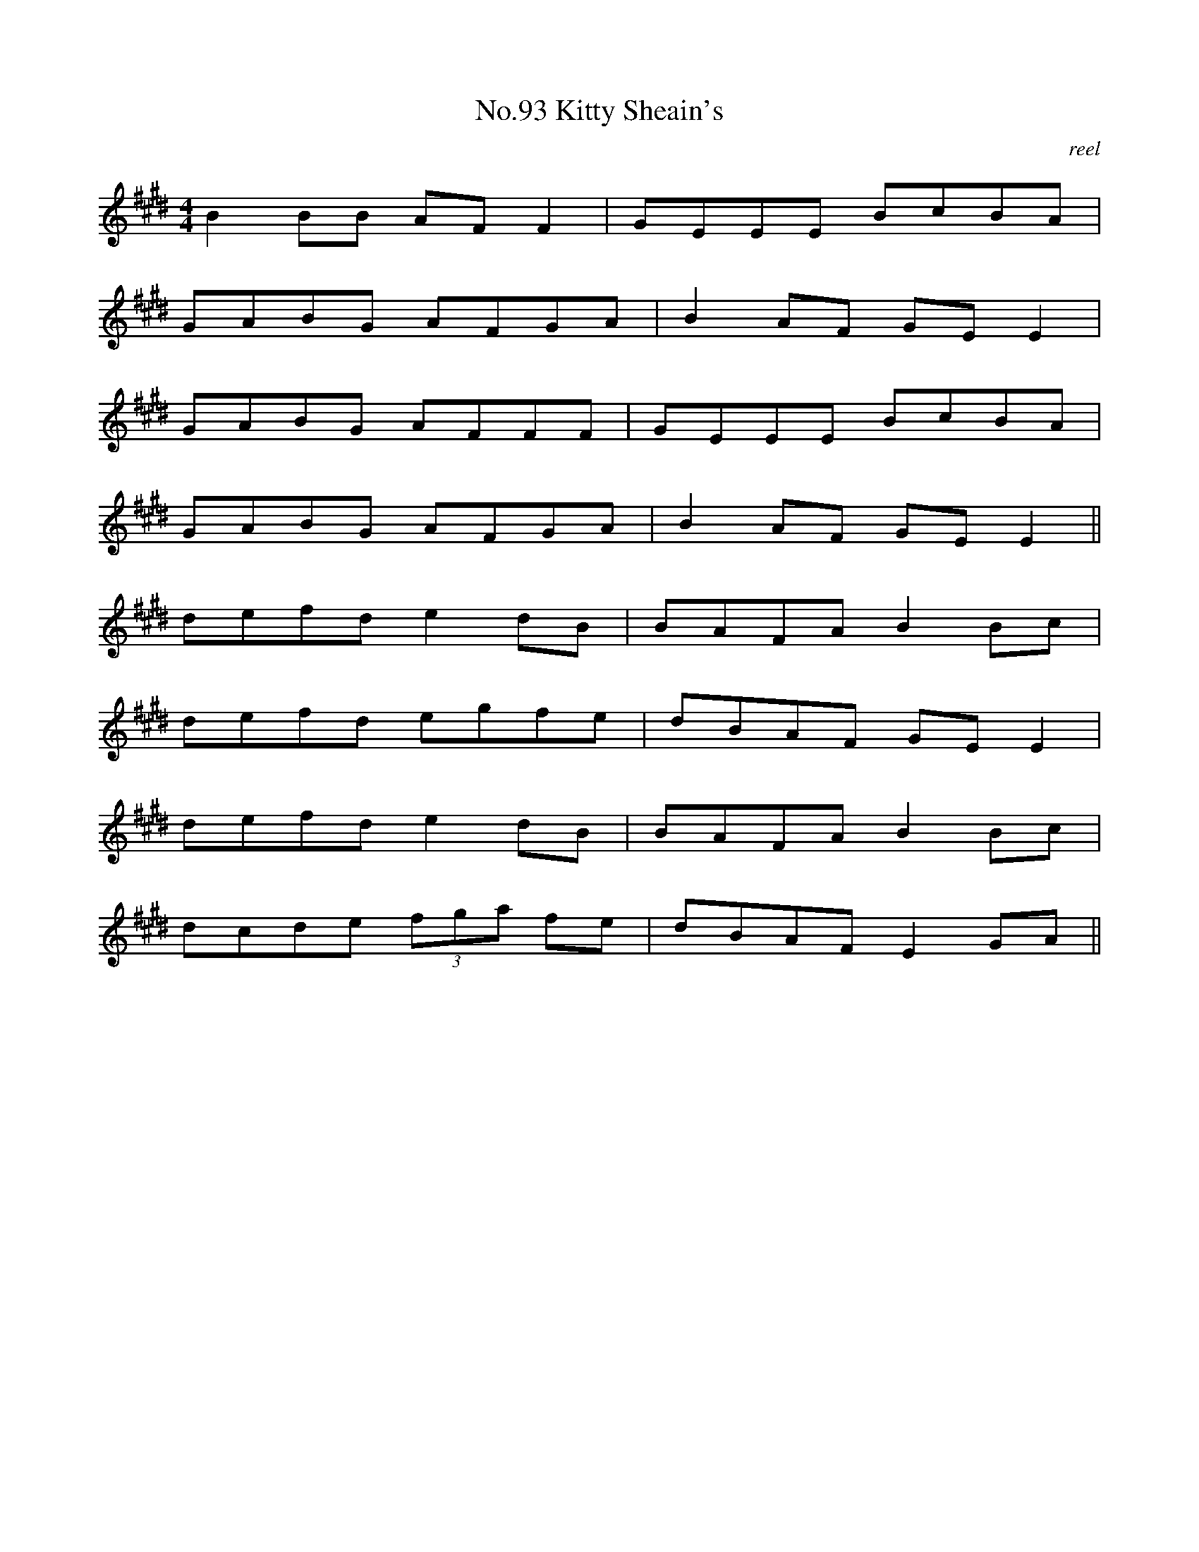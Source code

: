 X:11
T:No.93 Kitty Sheain's
C:reel
L:1/8
M:4/4
K:E
B2BB AFF2|GEEE BcBA|
GABG AFGA|B2AF GEE2|
GABG AFFF|GEEE BcBA|
GABG AFGA|B2AF GEE2||
defd e2dB|BAFA B2Bc|
defd egfe|dBAF GEE2|
defd e2dB|BAFA B2Bc|
dcde (3fga fe|dBAF E2GA||
